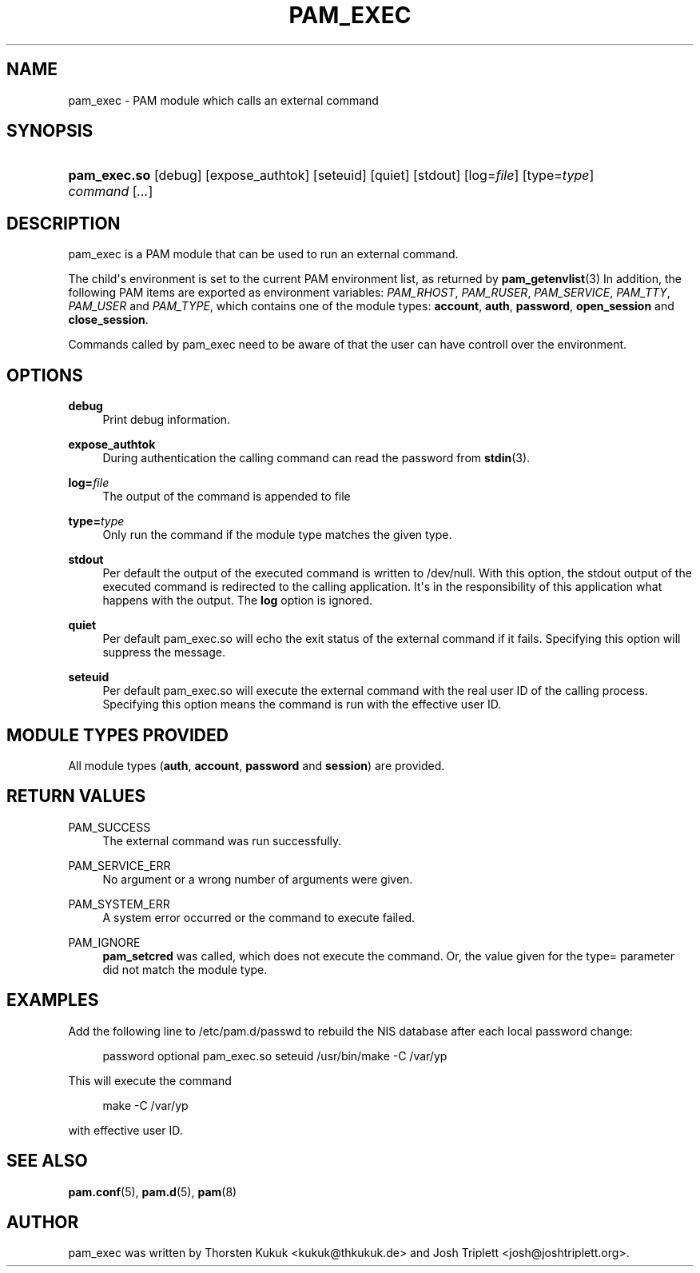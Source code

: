 '\" t
.\"     Title: pam_exec
.\"    Author: [see the "AUTHOR" section]
.\" Generator: DocBook XSL Stylesheets v1.78.1 <http://docbook.sf.net/>
.\"      Date: 09/19/2013
.\"    Manual: Linux-PAM Manual
.\"    Source: Linux-PAM Manual
.\"  Language: English
.\"
.TH "PAM_EXEC" "8" "09/19/2013" "Linux-PAM Manual" "Linux\-PAM Manual"
.\" -----------------------------------------------------------------
.\" * Define some portability stuff
.\" -----------------------------------------------------------------
.\" ~~~~~~~~~~~~~~~~~~~~~~~~~~~~~~~~~~~~~~~~~~~~~~~~~~~~~~~~~~~~~~~~~
.\" http://bugs.debian.org/507673
.\" http://lists.gnu.org/archive/html/groff/2009-02/msg00013.html
.\" ~~~~~~~~~~~~~~~~~~~~~~~~~~~~~~~~~~~~~~~~~~~~~~~~~~~~~~~~~~~~~~~~~
.ie \n(.g .ds Aq \(aq
.el       .ds Aq '
.\" -----------------------------------------------------------------
.\" * set default formatting
.\" -----------------------------------------------------------------
.\" disable hyphenation
.nh
.\" disable justification (adjust text to left margin only)
.ad l
.\" -----------------------------------------------------------------
.\" * MAIN CONTENT STARTS HERE *
.\" -----------------------------------------------------------------
.SH "NAME"
pam_exec \- PAM module which calls an external command
.SH "SYNOPSIS"
.HP \w'\fBpam_exec\&.so\fR\ 'u
\fBpam_exec\&.so\fR [debug] [expose_authtok] [seteuid] [quiet] [stdout] [log=\fIfile\fR] [type=\fItype\fR] \fIcommand\fR [\fI\&.\&.\&.\fR]
.SH "DESCRIPTION"
.PP
pam_exec is a PAM module that can be used to run an external command\&.
.PP
The child\*(Aqs environment is set to the current PAM environment list, as returned by
\fBpam_getenvlist\fR(3)
In addition, the following PAM items are exported as environment variables:
\fIPAM_RHOST\fR,
\fIPAM_RUSER\fR,
\fIPAM_SERVICE\fR,
\fIPAM_TTY\fR,
\fIPAM_USER\fR
and
\fIPAM_TYPE\fR, which contains one of the module types:
\fBaccount\fR,
\fBauth\fR,
\fBpassword\fR,
\fBopen_session\fR
and
\fBclose_session\fR\&.
.PP
Commands called by pam_exec need to be aware of that the user can have controll over the environment\&.
.SH "OPTIONS"
.PP
.PP
\fBdebug\fR
.RS 4
Print debug information\&.
.RE
.PP
\fBexpose_authtok\fR
.RS 4
During authentication the calling command can read the password from
\fBstdin\fR(3)\&.
.RE
.PP
\fBlog=\fR\fB\fIfile\fR\fR
.RS 4
The output of the command is appended to
file
.RE
.PP
\fBtype=\fR\fB\fItype\fR\fR
.RS 4
Only run the command if the module type matches the given type\&.
.RE
.PP
\fBstdout\fR
.RS 4
Per default the output of the executed command is written to
/dev/null\&. With this option, the stdout output of the executed command is redirected to the calling application\&. It\*(Aqs in the responsibility of this application what happens with the output\&. The
\fBlog\fR
option is ignored\&.
.RE
.PP
\fBquiet\fR
.RS 4
Per default pam_exec\&.so will echo the exit status of the external command if it fails\&. Specifying this option will suppress the message\&.
.RE
.PP
\fBseteuid\fR
.RS 4
Per default pam_exec\&.so will execute the external command with the real user ID of the calling process\&. Specifying this option means the command is run with the effective user ID\&.
.RE
.SH "MODULE TYPES PROVIDED"
.PP
All module types (\fBauth\fR,
\fBaccount\fR,
\fBpassword\fR
and
\fBsession\fR) are provided\&.
.SH "RETURN VALUES"
.PP
.PP
PAM_SUCCESS
.RS 4
The external command was run successfully\&.
.RE
.PP
PAM_SERVICE_ERR
.RS 4
No argument or a wrong number of arguments were given\&.
.RE
.PP
PAM_SYSTEM_ERR
.RS 4
A system error occurred or the command to execute failed\&.
.RE
.PP
PAM_IGNORE
.RS 4
\fBpam_setcred\fR
was called, which does not execute the command\&. Or, the value given for the type= parameter did not match the module type\&.
.RE
.SH "EXAMPLES"
.PP
Add the following line to
/etc/pam\&.d/passwd
to rebuild the NIS database after each local password change:
.sp
.if n \{\
.RS 4
.\}
.nf
        password optional pam_exec\&.so seteuid /usr/bin/make \-C /var/yp
      
.fi
.if n \{\
.RE
.\}
.sp
This will execute the command
.sp
.if n \{\
.RS 4
.\}
.nf
make \-C /var/yp
.fi
.if n \{\
.RE
.\}
.sp
with effective user ID\&.
.SH "SEE ALSO"
.PP
\fBpam.conf\fR(5),
\fBpam.d\fR(5),
\fBpam\fR(8)
.SH "AUTHOR"
.PP
pam_exec was written by Thorsten Kukuk <kukuk@thkukuk\&.de> and Josh Triplett <josh@joshtriplett\&.org>\&.
